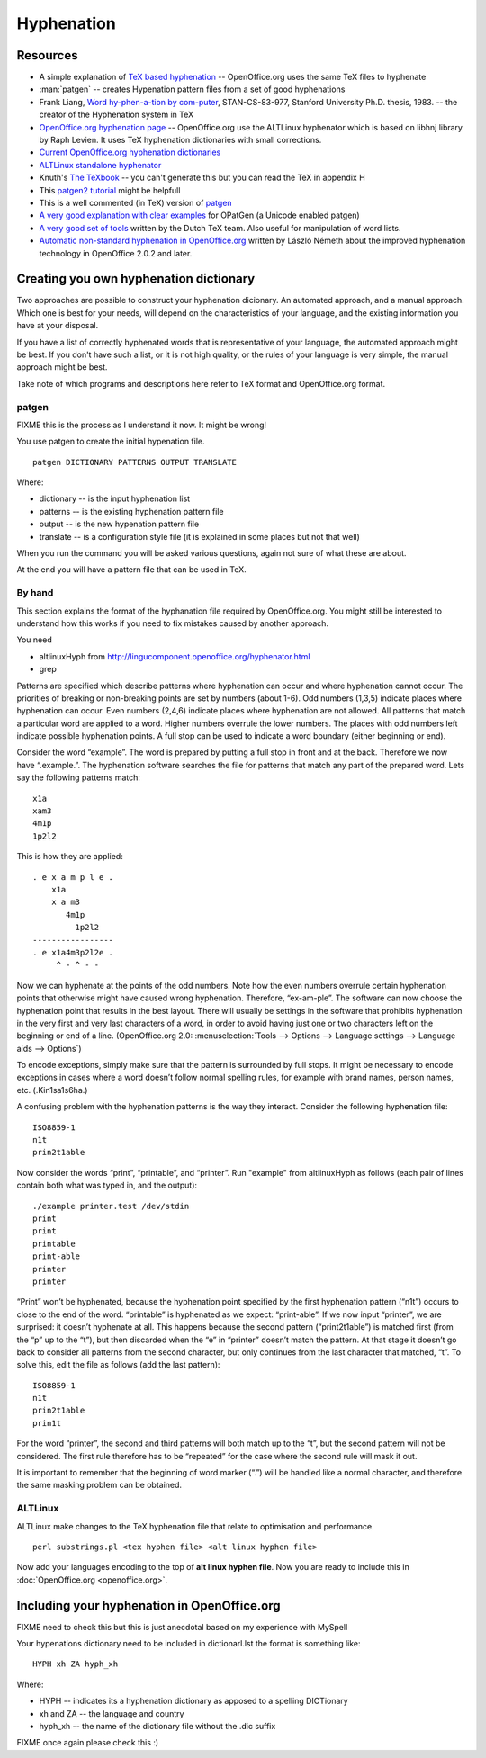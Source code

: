 
.. _../pages/guide/hyphenation#hyphenation:

Hyphenation
***********

.. _../pages/guide/hyphenation#resources:

Resources
=========

* A simple explanation of `TeX based hyphenation
  <http://www.tex.ac.uk/cgi-bin/texfaq2html?label=hyphen>`_ -- OpenOffice.org
  uses the same TeX files to hyphenate
* :man:`patgen` -- creates Hypenation pattern files from a set of good
  hyphenations
* Frank Liang, `Word hy-phen-a-tion by com-puter
  <http://www.tug.org/docs/liang/>`_, STAN-CS-83-977, Stanford University Ph.D.
  thesis, 1983. -- the creator of the Hyphenation system in TeX
* `OpenOffice.org hyphenation page
  <http://lingucomponent.openoffice.org/hyphenator.html>`_ -- OpenOffice.org
  use the ALTLinux hyphenator which is based on libhnj library by Raph Levien.
  It uses TeX hyphenation dictionaries with small corrections.
* `Current OpenOffice.org hyphenation dictionaries
  <http://lingucomponent.openoffice.org/hyph_dic.html>`_
* `ALTLinux standalone hyphenator
  <http://lingucomponent.openoffice.org/altlinux_Hyph.zip>`_
* Knuth's `The TeXbook
  <http://www.ctan.org/tex-archive/systems/knuth/tex/texbook.tex>`_ -- you
  can't generate this but you can read the TeX in appendix H
* This `patgen2 tutorial
  <ftp://tug.ctan.org/pub/tex-archive/info/patgen2.tutorial>`_ might be
  helpfull
* This is a well commented (in TeX) version of `patgen
  <http://www.tug.org/tex-archive/systems/knuth/unsupported/texware/patgen.web>`_
* `A very good explanation with clear examples
  <http://www.fi.muni.cz/%7Exantos/patlib/thesis/userguide-p.ps>`_ for OPatGen
  (a Unicode enabled patgen)
* `A very good set of tools <http://www.ntg.nl/spelling/hyphenation.html>`_
  written by the Dutch TeX team.  Also useful for manipulation of word lists.
* `Automatic non-standard hyphenation in OpenOffice.org
  <http://hunspell.sourceforge.net/tb87nemeth.pdf>`_ written by László Németh
  about the improved hyphenation technology in OpenOffice 2.0.2 and later.

.. _../pages/guide/hyphenation#creating_you_own_hyphenation_dictionary:

Creating you own hyphenation dictionary
=======================================

Two approaches are possible to construct your hyphenation dicionary. An
automated approach, and a manual approach. Which one is best for your needs,
will depend on the characteristics of your language, and the existing
information you have at your disposal. 

If you have a list of correctly hyphenated words that is representative of your
language, the automated approach might be best. If you don't have such a list,
or it is not high quality, or the rules of your language is very simple, the
manual approach might be best.

Take note of which programs and descriptions here refer to TeX format and
OpenOffice.org format.

.. _../pages/guide/hyphenation#patgen:

patgen
------

FIXME this is the process as I understand it now. It might be wrong!

You use patgen to create the initial hypenation file. ::

  patgen DICTIONARY PATTERNS OUTPUT TRANSLATE

Where:

* dictionary -- is the input hyphenation list
* patterns -- is the existing hyphenation pattern file
* output -- is the new hypenation pattern file
* translate -- is a configuration style file (it is explained in some places
  but not that well)

When you run the command you will be asked various questions, again not sure of
what these are about.

At the end you will have a pattern file that can be used in TeX.

.. _../pages/guide/hyphenation#by_hand:

By hand
-------
This section explains the format of the hyphanation file required by
OpenOffice.org. You might still be interested to understand how this works if
you need to fix mistakes caused by another approach. 

You need

* altlinuxHyph from http://lingucomponent.openoffice.org/hyphenator.html
* grep

Patterns are specified which describe patterns where hyphenation can occur and
where hyphenation cannot occur. The priorities of breaking or non-breaking
points are set by numbers (about 1-6). Odd numbers (1,3,5) indicate places
where hyphenation can occur. Even numbers (2,4,6) indicate places where
hyphenation are not allowed. All patterns that match a particular word are
applied to a word. Higher numbers overrule the lower numbers. The places with
odd numbers left indicate possible hyphenation points. A full stop can be used
to indicate a word boundary (either beginning or end).

Consider the word “example”. The word is prepared by putting a full stop in
front and at the back. Therefore we now have “.example.”. The hyphenation
software searches the file for patterns that match any part of the prepared
word. Lets say the following patterns match::

  x1a
  xam3
  4m1p
  1p2l2

This is how they are applied::

   . e x a m p l e .
       x1a
       x a m3
          4m1p
            1p2l2
   -----------------
   . e x1a4m3p2l2e .
        ^ - ^ - -

Now we can hyphenate at the points of the odd numbers. Note how the even
numbers overrule certain hyphenation points that otherwise might have caused
wrong hyphenation. Therefore, “ex-am-ple”. The software can now choose the
hyphenation point that results in the best layout. There will usually be
settings in the software that prohibits hyphenation in the very first and very
last characters of a word, in order to avoid having just one or two characters
left on the beginning or end of a line. (OpenOffice.org 2.0:
:menuselection:`Tools --> Options --> Language settings --> Language aids -->
Options`)

To encode exceptions, simply make sure that the pattern is surrounded by full
stops. It might be necessary to encode exceptions in cases where a word doesn’t
follow normal spelling rules, for example with brand names, person names, etc.
(.Kin1sa1s6ha.)

A confusing problem with the hyphenation patterns is the way they interact.
Consider the following hyphenation file::

  ISO8859-1
  n1t
  prin2t1able

Now consider the words “print”, “printable”, and “printer”. Run "example" from
altlinuxHyph as follows (each pair of lines contain both what was typed in, and
the output)::

  ./example printer.test /dev/stdin
  print
  print
  printable
  print-able
  printer
  printer

“Print” won’t be hyphenated, because the hyphenation point specified by the
first hyphenation pattern (“n1t”) occurs to close to the end of the word.
“printable” is hyphenated as we expect: “print-able”. If we now input
“printer”, we are surprised: it doesn’t hyphenate at all.  This happens because
the second pattern (“print2t1able”) is matched first (from the “p” up to the
“t”), but then discarded when the “e” in “printer” doesn’t match the pattern.
At that stage it doesn’t go back to consider all patterns from the second
character, but only continues from the last character that matched, “t”. To
solve this, edit the file as follows (add the last pattern)::

  ISO8859-1
  n1t
  prin2t1able
  prin1t

For the word “printer”, the second and third patterns will both match up to the
“t”, but the second pattern will not be considered. The first rule therefore
has to be “repeated” for the case where the second rule will mask it out. 

It is important to remember that the beginning of word marker (“.”) will be
handled like a normal character, and therefore the same masking problem can be
obtained.

.. _../pages/guide/hyphenation#altlinux:

ALTLinux
--------

ALTLinux make changes to the TeX hyphenation file that relate to optimisation
and performance. ::

  perl substrings.pl <tex hyphen file> <alt linux hyphen file>

Now add your languages encoding to the top of **alt linux hyphen file**.  Now
you are ready to include this in :doc:`OpenOffice.org <openoffice.org>`.

.. _../pages/guide/hyphenation#including_your_hyphenation_in_openoffice.org:

Including your hyphenation in OpenOffice.org
============================================

FIXME need to check this but this is just anecdotal based on my experience with
MySpell

Your hypenations dictionary need to be included in dictionarl.lst the format is
something like::

  HYPH xh ZA hyph_xh

Where:

* HYPH -- indicates its a hyphenation dictionary as apposed to a spelling DICTionary
* xh and ZA -- the language and country
* hyph_xh -- the name of the dictionary file without the .dic suffix

FIXME once again please check this :)
